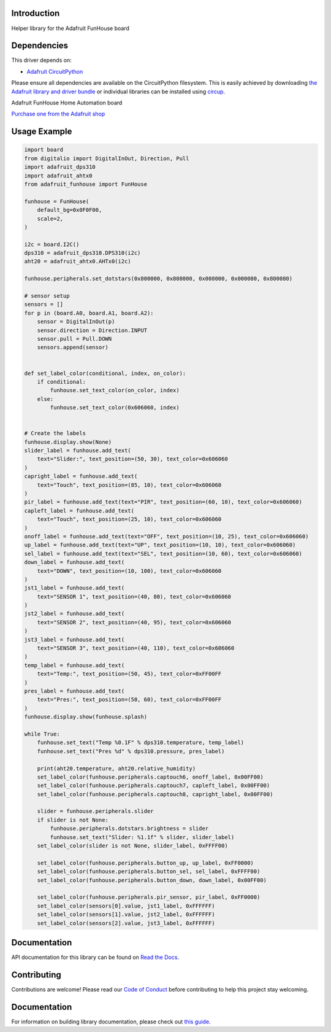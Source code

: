 Introduction
============


.. image:: https://readthedocs.org/projects/adafruit-circuitpython-funhouse/badge/?version=latest
    :target: https://circuitpython.readthedocs.io/projects/funhouse/en/latest/
    :alt: Documentation Status


.. image:: https://img.shields.io/discord/327254708534116352.svg
    :target: https://adafru.it/discord
    :alt: Discord


.. image:: https://github.com/adafruit/Adafruit_CircuitPython_FunHouse/workflows/Build%20CI/badge.svg
    :target: https://github.com/adafruit/Adafruit_CircuitPython_FunHouse/actions
    :alt: Build Status


.. image:: https://img.shields.io/badge/code%20style-black-000000.svg
    :target: https://github.com/psf/black
    :alt: Code Style: Black

Helper library for the Adafruit FunHouse board


Dependencies
=============
This driver depends on:

* `Adafruit CircuitPython <https://github.com/adafruit/circuitpython>`_

Please ensure all dependencies are available on the CircuitPython filesystem.
This is easily achieved by downloading
`the Adafruit library and driver bundle <https://circuitpython.org/libraries>`_
or individual libraries can be installed using
`circup <https://github.com/adafruit/circup>`_.

Adafruit FunHouse Home Automation board

`Purchase one from the Adafruit shop <http://www.adafruit.com/products/4985>`_


Usage Example
=============

.. code:: python

    import board
    from digitalio import DigitalInOut, Direction, Pull
    import adafruit_dps310
    import adafruit_ahtx0
    from adafruit_funhouse import FunHouse

    funhouse = FunHouse(
        default_bg=0x0F0F00,
        scale=2,
    )

    i2c = board.I2C()
    dps310 = adafruit_dps310.DPS310(i2c)
    aht20 = adafruit_ahtx0.AHTx0(i2c)

    funhouse.peripherals.set_dotstars(0x800000, 0x808000, 0x008000, 0x000080, 0x800080)

    # sensor setup
    sensors = []
    for p in (board.A0, board.A1, board.A2):
        sensor = DigitalInOut(p)
        sensor.direction = Direction.INPUT
        sensor.pull = Pull.DOWN
        sensors.append(sensor)


    def set_label_color(conditional, index, on_color):
        if conditional:
            funhouse.set_text_color(on_color, index)
        else:
            funhouse.set_text_color(0x606060, index)


    # Create the labels
    funhouse.display.show(None)
    slider_label = funhouse.add_text(
        text="Slider:", text_position=(50, 30), text_color=0x606060
    )
    capright_label = funhouse.add_text(
        text="Touch", text_position=(85, 10), text_color=0x606060
    )
    pir_label = funhouse.add_text(text="PIR", text_position=(60, 10), text_color=0x606060)
    capleft_label = funhouse.add_text(
        text="Touch", text_position=(25, 10), text_color=0x606060
    )
    onoff_label = funhouse.add_text(text="OFF", text_position=(10, 25), text_color=0x606060)
    up_label = funhouse.add_text(text="UP", text_position=(10, 10), text_color=0x606060)
    sel_label = funhouse.add_text(text="SEL", text_position=(10, 60), text_color=0x606060)
    down_label = funhouse.add_text(
        text="DOWN", text_position=(10, 100), text_color=0x606060
    )
    jst1_label = funhouse.add_text(
        text="SENSOR 1", text_position=(40, 80), text_color=0x606060
    )
    jst2_label = funhouse.add_text(
        text="SENSOR 2", text_position=(40, 95), text_color=0x606060
    )
    jst3_label = funhouse.add_text(
        text="SENSOR 3", text_position=(40, 110), text_color=0x606060
    )
    temp_label = funhouse.add_text(
        text="Temp:", text_position=(50, 45), text_color=0xFF00FF
    )
    pres_label = funhouse.add_text(
        text="Pres:", text_position=(50, 60), text_color=0xFF00FF
    )
    funhouse.display.show(funhouse.splash)

    while True:
        funhouse.set_text("Temp %0.1F" % dps310.temperature, temp_label)
        funhouse.set_text("Pres %d" % dps310.pressure, pres_label)

        print(aht20.temperature, aht20.relative_humidity)
        set_label_color(funhouse.peripherals.captouch6, onoff_label, 0x00FF00)
        set_label_color(funhouse.peripherals.captouch7, capleft_label, 0x00FF00)
        set_label_color(funhouse.peripherals.captouch8, capright_label, 0x00FF00)

        slider = funhouse.peripherals.slider
        if slider is not None:
            funhouse.peripherals.dotstars.brightness = slider
            funhouse.set_text("Slider: %1.1f" % slider, slider_label)
        set_label_color(slider is not None, slider_label, 0xFFFF00)

        set_label_color(funhouse.peripherals.button_up, up_label, 0xFF0000)
        set_label_color(funhouse.peripherals.button_sel, sel_label, 0xFFFF00)
        set_label_color(funhouse.peripherals.button_down, down_label, 0x00FF00)

        set_label_color(funhouse.peripherals.pir_sensor, pir_label, 0xFF0000)
        set_label_color(sensors[0].value, jst1_label, 0xFFFFFF)
        set_label_color(sensors[1].value, jst2_label, 0xFFFFFF)
        set_label_color(sensors[2].value, jst3_label, 0xFFFFFF)


Documentation
=============

API documentation for this library can be found on `Read the Docs <https://circuitpython.readthedocs.io/projects/funhouse/en/latest/>`_.

Contributing
============

Contributions are welcome! Please read our `Code of Conduct
<https://github.com/adafruit/Adafruit_CircuitPython_FunHouse/blob/main/CODE_OF_CONDUCT.md>`_
before contributing to help this project stay welcoming.

Documentation
=============

For information on building library documentation, please check out
`this guide <https://learn.adafruit.com/creating-and-sharing-a-circuitpython-library/sharing-our-docs-on-readthedocs#sphinx-5-1>`_.
